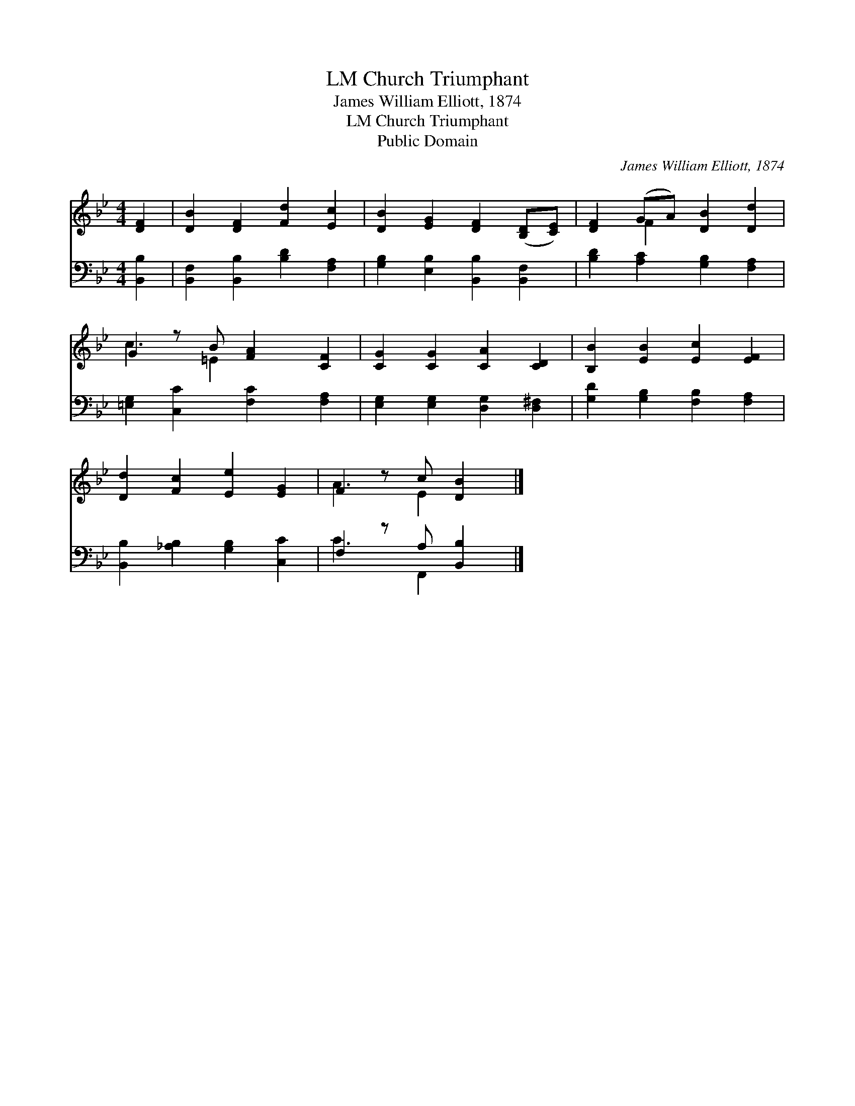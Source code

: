 X:1
T:Church Triumphant, LM
T:James William Elliott, 1874
T:Church Triumphant, LM
T:Public Domain
C:James William Elliott, 1874
Z:Public Domain
%%score ( 1 2 ) ( 3 4 )
L:1/8
M:4/4
K:Bb
V:1 treble 
V:2 treble 
V:3 bass 
V:4 bass 
V:1
 [DF]2 | [DB]2 [DF]2 [Fd]2 [Ec]2 | [DB]2 [EG]2 [DF]2 ([B,D][CE]) | [DF]2 (GA) [DB]2 [Dd]2 | %4
 G2 z B [FA]2 [CF]2 | [CG]2 [CG]2 [CA]2 [CD]2 | [B,B]2 [EB]2 [Ec]2 [EF]2 | %7
 [Dd]2 [Fc]2 [Ee]2 [EG]2 | F2 z c [DB]2 |] %9
V:2
 x2 | x8 | x8 | x2 F2 x4 | c3 =E2 x3 | x8 | x8 | x8 | A3 E2 x |] %9
V:3
 [B,,B,]2 | [B,,F,]2 [B,,B,]2 [B,D]2 [F,A,]2 | [G,B,]2 [E,B,]2 [B,,B,]2 [B,,F,]2 | %3
 [B,D]2 [A,C]2 [G,B,]2 [F,A,]2 | [=E,G,]2 [C,C]2 [F,C]2 [F,A,]2 | %5
 [E,G,]2 [E,G,]2 [D,G,]2 [D,^F,]2 | [G,D]2 [G,B,]2 [F,B,]2 [F,A,]2 | %7
 [B,,B,]2 [_A,B,]2 [G,B,]2 [C,C]2 | F,2 z A, [B,,B,]2 |] %9
V:4
 x2 | x8 | x8 | x8 | x8 | x8 | x8 | x8 | C3 F,,2 x |] %9

